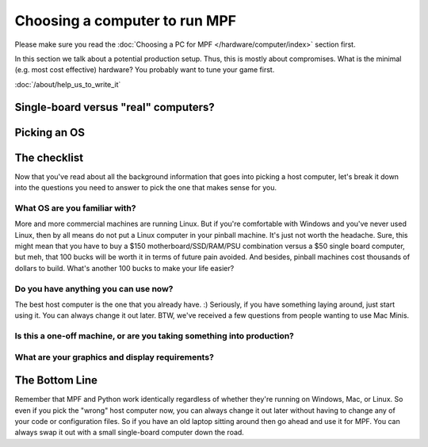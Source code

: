 Choosing a computer to run MPF
==============================

Please make sure you read the  :doc:`Choosing a PC for MPF </hardware/computer/index>` section first.

In this section we talk about a potential production setup.
Thus, this is mostly about compromises.
What is the minimal (e.g. most cost effective) hardware?
You probably want to tune your game first.

:doc:`/about/help_us_to_write_it`



Single-board versus "real" computers?
-------------------------------------

Picking an OS
-------------

The checklist
-------------

Now that you've read about all the background information that goes
into picking a host computer, let's break it down into the questions
you need to answer to pick the one that makes sense for you.

What OS are you familiar with?
~~~~~~~~~~~~~~~~~~~~~~~~~~~~~~

More and more commercial machines are running Linux. But if you're
comfortable with Windows and you've never used Linux, then by all
means do not put a Linux computer in your pinball machine. It's just
not worth the headache. Sure, this might mean that you have to buy a
$150 motherboard/SSD/RAM/PSU combination versus a $50 single board
computer, but meh, that 100 bucks will be worth it in terms of future
pain avoided. And besides, pinball machines cost thousands of dollars
to build. What's another 100 bucks to make your life easier?

Do you have anything you can use now?
~~~~~~~~~~~~~~~~~~~~~~~~~~~~~~~~~~~~~

The best host computer is the one that you already have. :) Seriously,
if you have something laying around, just start using it. You can
always change it out later. BTW, we've received a few questions from
people wanting to use Mac Minis.

Is this a one-off machine, or are you taking something into production?
~~~~~~~~~~~~~~~~~~~~~~~~~~~~~~~~~~~~~~~~~~~~~~~~~~~~~~~~~~~~~~~~~~~~~~~

What are your graphics and display requirements?
~~~~~~~~~~~~~~~~~~~~~~~~~~~~~~~~~~~~~~~~~~~~~~~~

The Bottom Line
---------------

Remember that MPF and Python work identically regardless of whether
they're running on Windows, Mac, or Linux. So even if you pick the
"wrong" host computer now, you can always change it out later without
having to change any of your code or configuration files. So if you
have an old laptop sitting around then go ahead and use it for MPF.
You can always swap it out with a small single-board computer down the
road.
